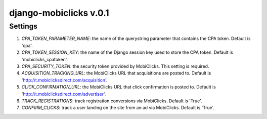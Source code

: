 django-mobiclicks v.0.1
=======================

Settings
--------
#. `CPA_TOKEN_PARAMETER_NAME`: the name of the querystring parameter that contains the CPA token. Default is 'cpa'.
#. `CPA_TOKEN_SESSION_KEY`: the name of the Django session key used to store the CPA token. Default is 'mobiclicks_cpatoken'.
#. `CPA_SECURITY_TOKEN`: the security token provided by MobiClicks. This setting is required.
#. `ACQUISITION_TRACKING_URL`: the MobiClicks URL that acquisitions are posted to. Default is 'http://t.mobiclicksdirect.com/acquisition'.
#. `CLICK_CONFIRMATION_URL`: the MobiClicks URL that click confirmation is posted to. Default is 'http://t.mobiclicksdirect.com/advertiser'.
#. `TRACK_REGISTRATIONS`: track registration conversions via MobiClicks. Default is 'True'.
#. `CONFIRM_CLICKS`: track a user landing on the site from an ad via MobiClicks. Default is 'True'.
